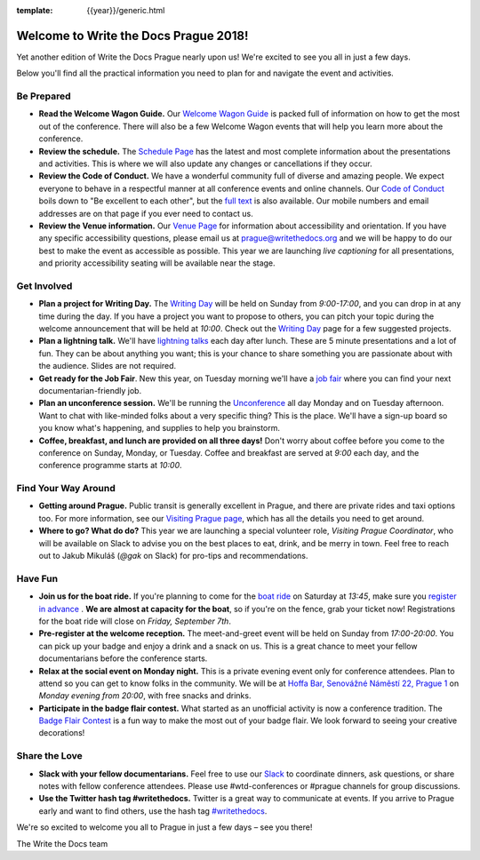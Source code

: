 :template: {{year}}/generic.html

.. post:: Sep 4, 2018
   :tags: practical info, prague-2018

Welcome to Write the Docs Prague 2018!
======================================

Yet another edition of Write the Docs Prague nearly upon us! We're excited to see you all in just a few days.

Below you'll find all the practical information you need to plan for and navigate the event and activities.

Be Prepared
-----------

* **Read the Welcome Wagon Guide.** Our `Welcome Wagon Guide <https://www.writethedocs.org/conf/prague/2018/welcome-wagon/>`_ is packed full of information on how to get the most out of the conference. There will also be a few Welcome Wagon events that will help you learn more about the conference.
* **Review the schedule.** The `Schedule Page <https://www.writethedocs.org/conf/prague/2018/schedule/>`_ has the latest and most complete information about the presentations and activities. This is where we will also update any changes or cancellations if they occur.
* **Review the Code of Conduct.** We have a wonderful community full of diverse and amazing people. We expect everyone to behave in a respectful manner at all conference events and online channels. Our `Code of Conduct <https://www.writethedocs.org/code-of-conduct/>`_ boils down to "Be excellent to each other", but the `full text <https://www.writethedocs.org/code-of-conduct>`_ is also available. Our mobile numbers and email addresses are on that page if you ever need to contact us.
* **Review the Venue information.** Our `Venue Page <https://www.writethedocs.org/conf/prague/2018/venue/>`_ for information about accessibility and orientation. If you have any specific accessibility questions, please email us at prague@writethedocs.org and we will be happy to do our best to make the event as accessible as possible. This year we are launching *live captioning* for all presentations, and priority accessibility seating will be available near the stage.

Get Involved
------------

* **Plan a project for Writing Day.** The `Writing Day <https://www.writethedocs.org/conf/prague/2018/writing-day/>`_ will be held on Sunday from *9:00-17:00*, and you can drop in at any time during the day. If you have a project you want to propose to others, you can pitch your topic during the welcome announcement that will be held at *10:00*. Check out the `Writing Day <https://www.writethedocs.org/conf/prague/2018/writing-day/>`_ page for a few suggested projects.
* **Plan a lightning talk.** We'll have `lightning talks <https://www.writethedocs.org/conf/prague/2018/lightning-talks/>`_ each day after lunch. These are 5 minute presentations and a lot of fun. They can be about anything you want; this is your chance to share something you are passionate about with the audience. Slides are not required.
* **Get ready for the Job Fair**. New this year, on Tuesday morning we'll have a `job fair <https://www.writethedocs.org/conf/prague/2018/job-fair>`_ where you can find your next documentarian-friendly job.
* **Plan an unconference session.** We'll be running the `Unconference <https://www.writethedocs.org/conf/prague/2018/unconference/>`_ all day Monday and on Tuesday afternoon. Want to chat with like-minded folks about a very specific thing? This is the place. We'll have a sign-up board so you know what's happening, and supplies to help you brainstorm.
* **Coffee, breakfast, and lunch are provided on all three days!** Don't worry about coffee before you come to the conference on Sunday, Monday, or Tuesday. Coffee and breakfast are served at *9:00* each day, and the conference programme starts at *10:00*.

Find Your Way Around
--------------------

* **Getting around Prague.** Public transit is generally excellent in Prague, and there are private rides and taxi options too. For more information, see our `Visiting Prague page <https://www.writethedocs.org/conf/prague/2018/visiting/>`_, which has all the details you need to get around.
* **Where to go? What do do?** This year we are launching a special volunteer role, *Visiting Prague Coordinator*, who will be available on Slack to advise you on the best places to eat, drink, and be merry in town. Feel free to reach out to Jakub Mikuláš (*@gak* on Slack) for pro-tips and recommendations.

Have Fun
--------

* **Join us for the boat ride.** If you're planning to come for the `boat ride <https://www.writethedocs.org/conf/prague/2018/outing/>`_ on Saturday at *13:45*, make sure you `register in advance <https://ti.to/writethedocs/write-the-docs-prague-2018/>`_ . **We are almost at capacity for the boat**, so if you're on the fence, grab your ticket now! Registrations for the boat ride will close on *Friday, September 7th*.
* **Pre-register at the welcome reception.** The meet-and-greet event will be held on Sunday from *17:00-20:00*. You can pick up your badge and enjoy a drink and a snack on us. This is a great chance to meet your fellow documentarians before the conference starts.
* **Relax at the social event on Monday night.** This is a private evening event only for conference attendees. Plan to attend so you can get to know folks in the community. We will be at `Hoffa Bar, Senovážné Náměstí 22, Prague 1 <https://goo.gl/maps/b1egvQhoDxt>`_ on *Monday evening from 20:00*, with free snacks and drinks.
* **Participate in the badge flair contest.** What started as an unofficial activity is now a conference tradition. The `Badge Flair Contest <https://www.writethedocs.org/conf/prague/2018/badge-flair/>`_ is a fun way to make the most out of your badge flair. We look forward to seeing your creative decorations!

Share the Love
--------------

* **Slack with your fellow documentarians.** Feel free to use our `Slack <https://www.writethedocs.org/slack/>`_ to coordinate dinners, ask questions, or share notes with fellow conference attendees. Please use #wtd-conferences or #prague channels for group discussions.
* **Use the Twitter hash tag #writethedocs.** Twitter is a great way to communicate at events. If you arrive to Prague early and want to find others, use the hash tag `#writethedocs <https://twitter.com/search?q=%23writethedocs&src=tyah>`_.

We're so excited to welcome you all to Prague in just a few days – see you there!

| The Write the Docs team
